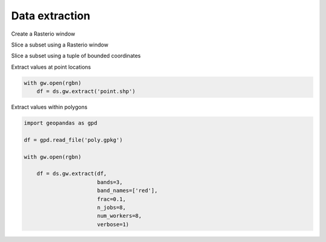.. _extraction:

Data extraction
===============

.. ipython:: python

    import geowombat as gw
    from geowombat.data import rgbn

Create a Rasterio window

.. ipython:: python

    from rasterio.windows import Window
    w = Window(row_off=0, col_off=0, height=100, width=100)

Slice a subset using a Rasterio window

.. ipython:: python

    with gw.open(rgbn,
                 band_names=['blue', 'green', 'red'],
                 num_workers=8,
                 indexes=[1, 2, 3],
                 window=w,
                 out_dtype='float32') as ds:
        print(ds)

Slice a subset using a tuple of bounded coordinates

.. ipython:: python

    bounds = (793000.0, 2049000.0, 794000.0, 2050000.0)

    with gw.open(rgbn,
                 band_names=['green', 'red', 'nir'],
                 num_workers=8,
                 indexes=[2, 3, 4],
                 bounds=bounds,
                 out_dtype='float32') as ds:
        print(ds)

Extract values at point locations

.. code:: python

    with gw.open(rgbn)
        df = ds.gw.extract('point.shp')

Extract values within polygons

.. code:: python

    import geopandas as gpd

    df = gpd.read_file('poly.gpkg')

    with gw.open(rgbn)

        df = ds.gw.extract(df,
                           bands=3,
                           band_names=['red'],
                           frac=0.1,
                           n_jobs=8,
                           num_workers=8,
                           verbose=1)
